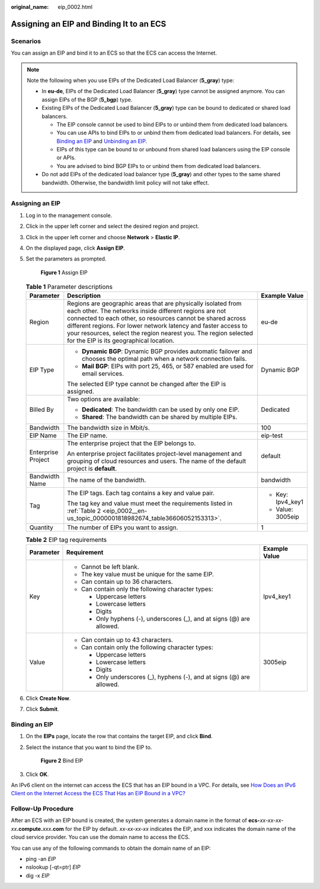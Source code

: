 :original_name: eip_0002.html

.. _eip_0002:

Assigning an EIP and Binding It to an ECS
=========================================

Scenarios
---------

You can assign an EIP and bind it to an ECS so that the ECS can access the Internet.

.. note::

   Note the following when you use EIPs of the Dedicated Load Balancer (**5_gray**) type:

   -  In **eu-de**, EIPs of the Dedicated Load Balancer (**5_gray**) type cannot be assigned anymore. You can assign EIPs of the BGP (**5_bgp**) type.
   -  Existing EIPs of the Dedicated Load Balancer (**5_gray**) type can be bound to dedicated or shared load balancers.

      -  The EIP console cannot be used to bind EIPs to or unbind them from dedicated load balancers.
      -  You can use APIs to bind EIPs to or unbind them from dedicated load balancers. For details, see `Binding an EIP <https://docs.otc.t-systems.com/elastic-ip/api-ref/api_v3/eips/binding_an_eip.html>`__ and `Unbinding an EIP <https://docs.otc.t-systems.com/elastic-ip/api-ref/api_v3/eips/unbinding_an_eip.html>`__.
      -  EIPs of this type can be bound to or unbound from shared load balancers using the EIP console or APIs.
      -  You are advised to bind BGP EIPs to or unbind them from dedicated load balancers.

   -  Do not add EIPs of the dedicated load balancer type (**5_gray**) and other types to the same shared bandwidth. Otherwise, the bandwidth limit policy will not take effect.

Assigning an EIP
----------------

#. Log in to the management console.

#. Click |image1| in the upper left corner and select the desired region and project.

#. Click |image2| in the upper left corner and choose **Network** > **Elastic IP**.

#. On the displayed page, click **Assign EIP**.

#. Set the parameters as prompted.


   .. figure:: /_static/images/en-us_image_0000001818823034.png
      :alt: **Figure 1** Assign EIP

      **Figure 1** Assign EIP

   .. table:: **Table 1** Parameter descriptions

      +-----------------------+-----------------------------------------------------------------------------------------------------------------------------------------------------------------------------------------------------------------------------------------------------------------------------------------------------------------------------------------------------------------------+-----------------------+
      | Parameter             | Description                                                                                                                                                                                                                                                                                                                                                           | Example Value         |
      +=======================+=======================================================================================================================================================================================================================================================================================================================================================================+=======================+
      | Region                | Regions are geographic areas that are physically isolated from each other. The networks inside different regions are not connected to each other, so resources cannot be shared across different regions. For lower network latency and faster access to your resources, select the region nearest you. The region selected for the EIP is its geographical location. | eu-de                 |
      +-----------------------+-----------------------------------------------------------------------------------------------------------------------------------------------------------------------------------------------------------------------------------------------------------------------------------------------------------------------------------------------------------------------+-----------------------+
      | EIP Type              | -  **Dynamic BGP**: Dynamic BGP provides automatic failover and chooses the optimal path when a network connection fails.                                                                                                                                                                                                                                             | Dynamic BGP           |
      |                       | -  **Mail BGP**: EIPs with port 25, 465, or 587 enabled are used for email services.                                                                                                                                                                                                                                                                                  |                       |
      |                       |                                                                                                                                                                                                                                                                                                                                                                       |                       |
      |                       | The selected EIP type cannot be changed after the EIP is assigned.                                                                                                                                                                                                                                                                                                    |                       |
      +-----------------------+-----------------------------------------------------------------------------------------------------------------------------------------------------------------------------------------------------------------------------------------------------------------------------------------------------------------------------------------------------------------------+-----------------------+
      | Billed By             | Two options are available:                                                                                                                                                                                                                                                                                                                                            | Dedicated             |
      |                       |                                                                                                                                                                                                                                                                                                                                                                       |                       |
      |                       | -  **Dedicated**: The bandwidth can be used by only one EIP.                                                                                                                                                                                                                                                                                                          |                       |
      |                       | -  **Shared**: The bandwidth can be shared by multiple EIPs.                                                                                                                                                                                                                                                                                                          |                       |
      +-----------------------+-----------------------------------------------------------------------------------------------------------------------------------------------------------------------------------------------------------------------------------------------------------------------------------------------------------------------------------------------------------------------+-----------------------+
      | Bandwidth             | The bandwidth size in Mbit/s.                                                                                                                                                                                                                                                                                                                                         | 100                   |
      +-----------------------+-----------------------------------------------------------------------------------------------------------------------------------------------------------------------------------------------------------------------------------------------------------------------------------------------------------------------------------------------------------------------+-----------------------+
      | EIP Name              | The EIP name.                                                                                                                                                                                                                                                                                                                                                         | eip-test              |
      +-----------------------+-----------------------------------------------------------------------------------------------------------------------------------------------------------------------------------------------------------------------------------------------------------------------------------------------------------------------------------------------------------------------+-----------------------+
      | Enterprise Project    | The enterprise project that the EIP belongs to.                                                                                                                                                                                                                                                                                                                       | default               |
      |                       |                                                                                                                                                                                                                                                                                                                                                                       |                       |
      |                       | An enterprise project facilitates project-level management and grouping of cloud resources and users. The name of the default project is **default**.                                                                                                                                                                                                                 |                       |
      +-----------------------+-----------------------------------------------------------------------------------------------------------------------------------------------------------------------------------------------------------------------------------------------------------------------------------------------------------------------------------------------------------------------+-----------------------+
      | Bandwidth Name        | The name of the bandwidth.                                                                                                                                                                                                                                                                                                                                            | bandwidth             |
      +-----------------------+-----------------------------------------------------------------------------------------------------------------------------------------------------------------------------------------------------------------------------------------------------------------------------------------------------------------------------------------------------------------------+-----------------------+
      | Tag                   | The EIP tags. Each tag contains a key and value pair.                                                                                                                                                                                                                                                                                                                 | -  Key: Ipv4_key1     |
      |                       |                                                                                                                                                                                                                                                                                                                                                                       | -  Value: 3005eip     |
      |                       | The tag key and value must meet the requirements listed in :ref:`Table 2 <eip_0002__en-us_topic_0000001818982674_table36606052153313>`.                                                                                                                                                                                                                               |                       |
      +-----------------------+-----------------------------------------------------------------------------------------------------------------------------------------------------------------------------------------------------------------------------------------------------------------------------------------------------------------------------------------------------------------------+-----------------------+
      | Quantity              | The number of EIPs you want to assign.                                                                                                                                                                                                                                                                                                                                | 1                     |
      +-----------------------+-----------------------------------------------------------------------------------------------------------------------------------------------------------------------------------------------------------------------------------------------------------------------------------------------------------------------------------------------------------------------+-----------------------+

   .. _eip_0002__en-us_topic_0000001818982674_table36606052153313:

   .. table:: **Table 2** EIP tag requirements

      +-----------------------+------------------------------------------------------------------------+-----------------------+
      | Parameter             | Requirement                                                            | Example Value         |
      +=======================+========================================================================+=======================+
      | Key                   | -  Cannot be left blank.                                               | Ipv4_key1             |
      |                       | -  The key value must be unique for the same EIP.                      |                       |
      |                       | -  Can contain up to 36 characters.                                    |                       |
      |                       | -  Can contain only the following character types:                     |                       |
      |                       |                                                                        |                       |
      |                       |    -  Uppercase letters                                                |                       |
      |                       |    -  Lowercase letters                                                |                       |
      |                       |    -  Digits                                                           |                       |
      |                       |    -  Only hyphens (-), underscores (_), and at signs (@) are allowed. |                       |
      +-----------------------+------------------------------------------------------------------------+-----------------------+
      | Value                 | -  Can contain up to 43 characters.                                    | 3005eip               |
      |                       | -  Can contain only the following character types:                     |                       |
      |                       |                                                                        |                       |
      |                       |    -  Uppercase letters                                                |                       |
      |                       |    -  Lowercase letters                                                |                       |
      |                       |    -  Digits                                                           |                       |
      |                       |    -  Only underscores (_), hyphens (-), and at signs (@) are allowed. |                       |
      +-----------------------+------------------------------------------------------------------------+-----------------------+

#. Click **Create Now**.

#. Click **Submit**.

Binding an EIP
--------------

#. On the **EIPs** page, locate the row that contains the target EIP, and click **Bind**.

#. Select the instance that you want to bind the EIP to.


   .. figure:: /_static/images/en-us_image_0000002065116093.png
      :alt: **Figure 2** Bind EIP

      **Figure 2** Bind EIP

#. Click **OK**.

An IPv6 client on the internet can access the ECS that has an EIP bound in a VPC. For details, see `How Does an IPv6 Client on the Internet Access the ECS That Has an EIP Bound in a VPC? <https://docs.otc.t-systems.com/virtual-private-cloud/umn/faq/connectivity/how_does_an_ipv6_client_on_the_internet_access_the_ecs_that_has_an_eip_bound_in_a_vpc.html#vpc-faq-0076>`__

Follow-Up Procedure
-------------------

After an ECS with an EIP bound is created, the system generates a domain name in the format of **ecs-**\ *xx-xx-xx-xx*\ **.compute.**\ *xxx*\ **.com** for the EIP by default. *xx-xx-xx-xx* indicates the EIP, and xxx indicates the domain name of the cloud service provider. You can use the domain name to access the ECS.

You can use any of the following commands to obtain the domain name of an EIP:

-  ping -an *EIP*
-  nslookup [-qt=ptr] *EIP*
-  dig -x *EIP*

.. |image1| image:: /_static/images/en-us_image_0000001818982734.png
.. |image2| image:: /_static/images/en-us_image_0000001818982822.png

